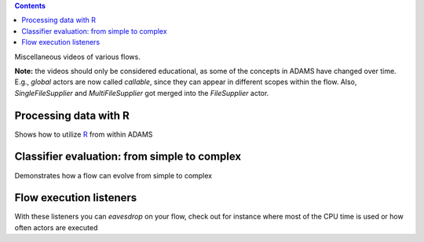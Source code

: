 .. title: Examples - Other
.. slug: users-examples-other
.. date: 2015-12-18 14:47:22 UTC+13:00
.. tags: 
.. category: 
.. link: 
.. description: 
.. type: text
.. author: FracPete

.. contents::

Miscellaneous videos of various flows.

**Note:** the videos should only be considered educational, as some of the
concepts in ADAMS have changed over time. E.g., *global* actors are now called
*callable*, since they can appear in different scopes within the flow. Also,
*SingleFileSupplier* and *MultiFileSupplier* got merged into the *FileSupplier*
actor.


Processing data with R
----------------------

Shows how to utilize `R <R_>`__ from within ADAMS

.. media:: https://www.youtube.com/watch?v=E9m1So70fco


Classifier evaluation: from simple to complex
---------------------------------------------

Demonstrates how a flow can evolve from simple to complex

.. media:: https://www.youtube.com/watch?v=bZ85knCw30s


Flow execution listeners
------------------------

With these listeners you can *eavesdrop* on your flow, check out for instance
where most of the CPU time is used or how often actors are executed

.. media:: https://www.youtube.com/watch?v=PpEEdn_vcOs



.. _R: http://www.r-project.org/

